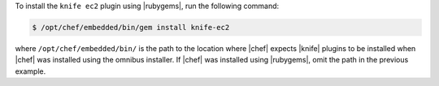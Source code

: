 .. This is an included how-to. 

To install the ``knife ec2`` plugin using |rubygems|, run the following command:

.. code-block:: bash

   $ /opt/chef/embedded/bin/gem install knife-ec2

where ``/opt/chef/embedded/bin/`` is the path to the location where |chef| expects |knife| plugins to be installed when |chef| was installed using the omnibus installer. If |chef| was installed using |rubygems|, omit the path in the previous example.





